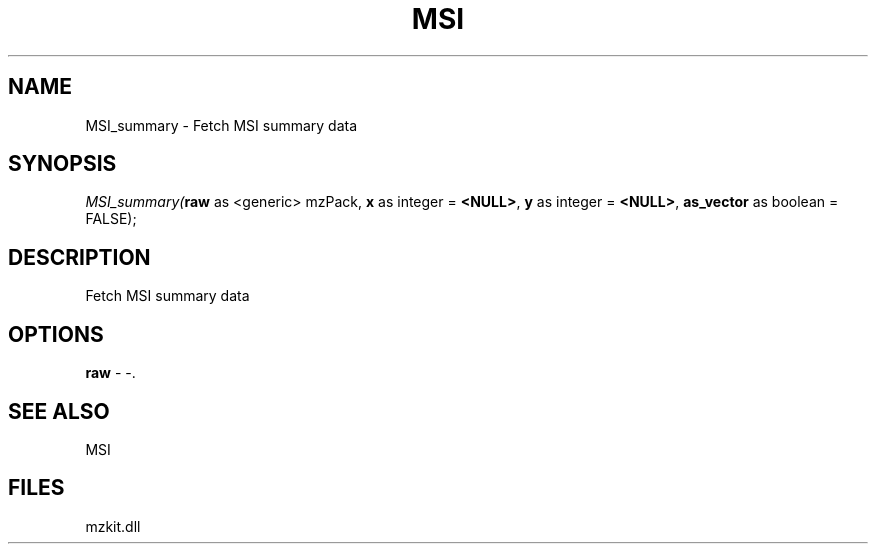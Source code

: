 .\" man page create by R# package system.
.TH MSI 1 2000-01-01 "MSI_summary" "MSI_summary"
.SH NAME
MSI_summary \- Fetch MSI summary data
.SH SYNOPSIS
\fIMSI_summary(\fBraw\fR as <generic> mzPack, 
\fBx\fR as integer = \fB<NULL>\fR, 
\fBy\fR as integer = \fB<NULL>\fR, 
\fBas_vector\fR as boolean = FALSE);\fR
.SH DESCRIPTION
.PP
Fetch MSI summary data
.PP
.SH OPTIONS
.PP
\fBraw\fB \fR\- -. 
.PP
.SH SEE ALSO
MSI
.SH FILES
.PP
mzkit.dll
.PP
